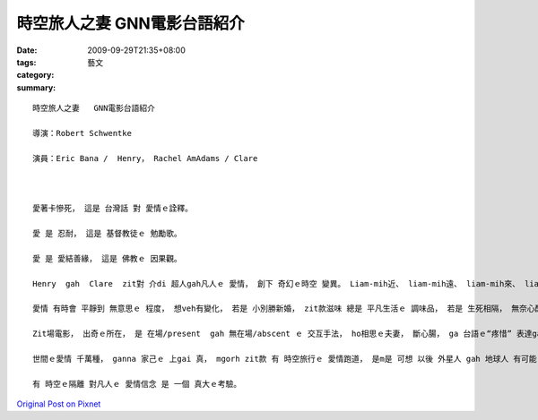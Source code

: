 時空旅人之妻   GNN電影台語紹介
##########################################

:date: 2009-09-29T21:35+08:00
:tags: 
:category: 藝文
:summary: 


:: 

  時空旅人之妻   GNN電影台語紹介

  導演：Robert Schwentke

  演員：Eric Bana /  Henry， Rachel AmAdams / Clare



  愛著卡慘死， 這是 台灣話 對 愛情ｅ詮釋。

  愛 是 忍耐， 這是 基督教徒ｅ 勉勵歌。

  愛 是 愛結善緣， 這是 佛教ｅ 因果觀。

  Henry  gah  Clare  zit對 介di 超人gah凡人ｅ 愛情， 創下 奇幻ｅ時空 變異。 Liam-mih近、 liam-mih遠、 liam-mih來、 liam-mih去， 一頭ho你歡喜、一頭ho你悲傷， 歡喜的是 應驗 等待ｅ結果 ho你正面ｅ價值， 有心人 並無受辜負， 悲傷ｅ是 苦苦等待 寂苦ｅ日子， 親像 無停止ｅ 戲弄。

  愛情 有時會 平靜到 無意思ｅ 程度， 想veh有變化， 若是 小別勝新婚， zit款滋味 總是 平凡生活ｅ 調味品， 若是 生死相隔， 無奈心酸， 外呢仔 哀怨ｅ命運 啊！

  Zit場電影， 出奇ｅ所在， 是 在場/present  gah 無在場/abscent ｅ 交互手法， ho相思ｅ夫妻， 斷心腸， ga 台語ｅ“疼惜” 表達gah siap-pah兼dau-dah，比天頂ｅ 牛郎織女 卡有變化， 這是 小說冊ｅ 作者 Audrey Niffenegger ｅ 苦心經營， 創造力 加上 想像力， 所爆發出來ｅ 愛情之 牽腸掛肚。

  世間ｅ愛情 千萬種， ganna 家己ｅ 上gai 真， mgorh zit款 有 時空旅行ｅ 愛情跑道， 是m是 可想 以後 外星人 gah 地球人 有可能 通婚ｅ現象， 親像 童話中ｅ 漁人之妻， 牽掛著 二個世界？

  有 時空ｅ隔離 對凡人ｅ 愛情信念 是 一個 真大ｅ考驗。



`Original Post on Pixnet <http://nanomi.pixnet.net/blog/post/29425430>`_